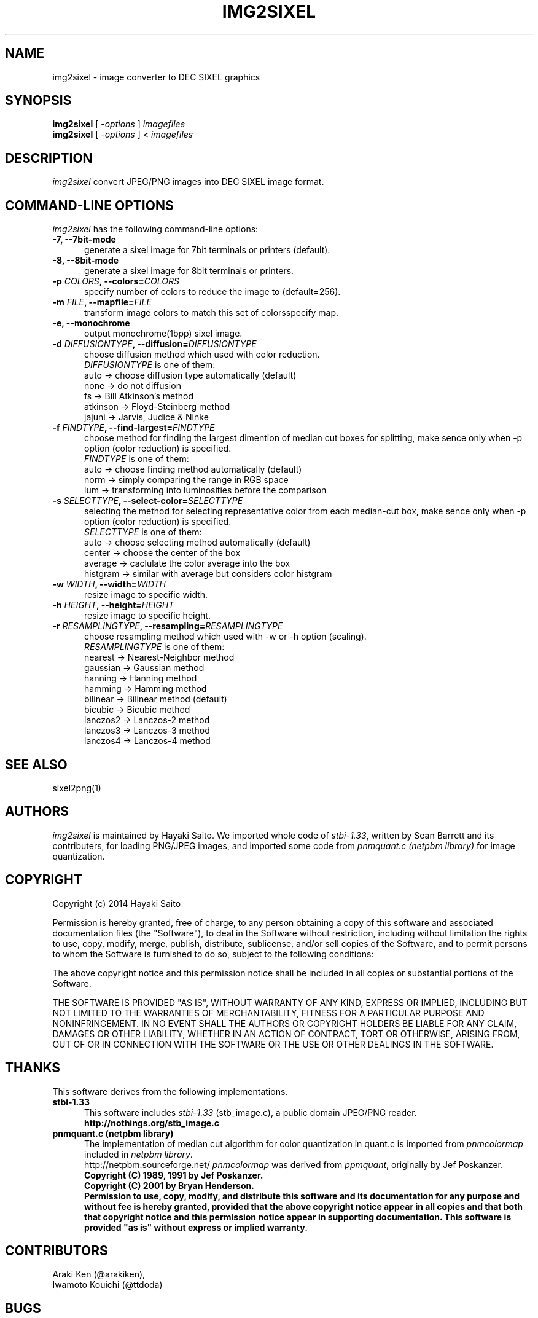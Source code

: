 .\" vi:set wm=5
.TH IMG2SIXEL 1 "May 2014"
.if n .ds Q \&"
.if n .ds U \&"
.if t .ds Q ``
.if t .ds U ''
.UC 4
.SH NAME
img2sixel \- image converter to DEC SIXEL graphics


.SH SYNOPSIS
.B img2sixel
[ \-\fIoptions\fP ] \fIimagefiles\fP
.br
.B img2sixel
[ \-\fIoptions\fP ] < \fIimagefiles\fP
.ta .5i 1.8i


.SH DESCRIPTION
.I img2sixel
convert JPEG/PNG images into DEC SIXEL image format.


.SH "COMMAND-LINE OPTIONS"
\fIimg2sixel\fP has the following command-line options:
.TP 5
.B \-7, \-\-7bit-mode
generate a sixel image for 7bit terminals or printers (default).
.TP 5
.B \-8, \-\-8bit-mode
generate a sixel image for 8bit terminals or printers.
.TP 5
.B \-p \fICOLORS\fP, \-\-colors=\fICOLORS\fP
specify number of colors to reduce the image to (default=256).
.TP 5
.B \-m \fIFILE\fP, \-\-mapfile=\fIFILE\fP
transform image colors to match this set of colorsspecify map.
.TP 5
.B \-e, \-\-monochrome
output monochrome(1bpp) sixel image.
.TP 5
.B \-d \fIDIFFUSIONTYPE\fP, \-\-diffusion=\fIDIFFUSIONTYPE\fP
choose diffusion method which used with color reduction.
.br
\fIDIFFUSIONTYPE\fP is one of them:
.br
auto     -> choose diffusion type automatically (default)
.br
none     -> do not diffusion
.br
fs       -> Bill Atkinson's method
.br
atkinson -> Floyd-Steinberg method
.br
jajuni   -> Jarvis, Judice & Ninke
.TP 5
.B \-f \fIFINDTYPE\fP, \-\-find\-largest=\fIFINDTYPE\fP
choose method for finding the largest dimention of median
cut boxes for splitting, make sence only when -p option
(color reduction) is specified.
.br
\fIFINDTYPE\fP is one of them:
.br
auto -> choose finding method automatically (default)
.br
norm -> simply comparing the range in RGB space
.br
lum  -> transforming into luminosities before the comparison
.TP 5
.B \-s \fISELECTTYPE\fP, \-\-select\-color=\fISELECTTYPE\fP
selecting the method for selecting representative color from each
median-cut box, make sence only when -p option (color reduction) is
specified.
.br
\fISELECTTYPE\fP is one of them:
.br
auto     -> choose selecting method automatically (default)
.br
center   -> choose the center of the box
.br
average  -> caclulate the color average into the box
.br
histgram -> similar with average but considers color histgram
.TP 5
.B \-w \fIWIDTH\fP, \-\-width=\fIWIDTH\fP
resize image to specific width.
.TP 5
.B \-h \fIHEIGHT\fP, \-\-height=\fIHEIGHT\fP
resize image to specific height.
.TP 5
.B \-r \fIRESAMPLINGTYPE\fP, \-\-resampling=\fIRESAMPLINGTYPE\fP
choose resampling method which used with -w or -h option (scaling).
.br
\fIRESAMPLINGTYPE\fP is one of them:
.br
nearest  -> Nearest-Neighbor method
.br
gaussian -> Gaussian method
.br
hanning  -> Hanning method
.br
hamming  -> Hamming method
.br
bilinear -> Bilinear method (default)
.br
bicubic  -> Bicubic method
.br
lanczos2 -> Lanczos-2 method
.br
lanczos3 -> Lanczos-3 method
.br
lanczos4 -> Lanczos-4 method

.SH "SEE ALSO"
sixel2png(1)


.SH AUTHORS
\fIimg2sixel\fP is maintained by Hayaki Saito.
We imported whole code of \fIstbi-1.33\fP, written by Sean Barrett and its contributers, for loading PNG/JPEG images,
and imported some code from \fIpnmquant.c (netpbm library)\fP for image quantization.


.SH COPYRIGHT
Copyright (c) 2014 Hayaki Saito
.PP
Permission is hereby granted, free of charge, to any person obtaining a copy of
this software and associated documentation files (the "Software"), to deal in
the Software without restriction, including without limitation the rights to
use, copy, modify, merge, publish, distribute, sublicense, and/or sell copies of
the Software, and to permit persons to whom the Software is furnished to do so,
subject to the following conditions:
.PP
The above copyright notice and this permission notice shall be included in all
copies or substantial portions of the Software.
.PP
THE SOFTWARE IS PROVIDED "AS IS", WITHOUT WARRANTY OF ANY KIND, EXPRESS OR
IMPLIED, INCLUDING BUT NOT LIMITED TO THE WARRANTIES OF MERCHANTABILITY, FITNESS
FOR A PARTICULAR PURPOSE AND NONINFRINGEMENT. IN NO EVENT SHALL THE AUTHORS OR
COPYRIGHT HOLDERS BE LIABLE FOR ANY CLAIM, DAMAGES OR OTHER LIABILITY, WHETHER
IN AN ACTION OF CONTRACT, TORT OR OTHERWISE, ARISING FROM, OUT OF OR IN
CONNECTION WITH THE SOFTWARE OR THE USE OR OTHER DEALINGS IN THE SOFTWARE.

.SH THANKS
This software derives from the following implementations.
.br
.TP 5
.B stbi-1.33
This software includes \fIstbi-1.33\fP (stb_image.c),
a public domain JPEG/PNG reader.
.br
.B http://nothings.org/stb_image.c

.TP 5
.B pnmquant.c (netpbm library)
The implementation of median cut algorithm for color quantization in quant.c
is imported from \fIpnmcolormap\fP included in \fInetpbm library\fP.
.br
http://netpbm.sourceforge.net/
\fIpnmcolormap\fP was derived from \fIppmquant\fP, originally by Jef Poskanzer.
.br
\fB
.br
Copyright (C) 1989, 1991 by Jef Poskanzer.
.br
Copyright (C) 2001 by Bryan Henderson.
.br
Permission to use, copy, modify, and distribute this software and its
documentation for any purpose and without fee is hereby granted, provided
that the above copyright notice appear in all copies and that both that
copyright notice and this permission notice appear in supporting
documentation.  This software is provided "as is" without express or
implied warranty.
\fP


.SH CONTRIBUTORS
.nf
Araki Ken (@arakiken),
Iwamoto Kouichi (@ttdoda)
.fi


.SH BUGS
.PD
.IP \(bu
Send bug-reports, fixes, enhancements to
.BR user@zuse.jp .

